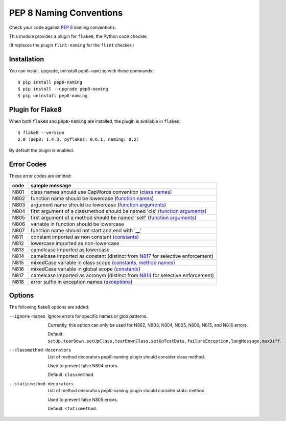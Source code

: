 PEP 8 Naming Conventions
========================

Check your code against `PEP 8 <https://www.python.org/dev/peps/pep-0008/>`_
naming conventions.

This module provides a plugin for ``flake8``, the Python code checker.

(It replaces the plugin ``flint-naming`` for the ``flint`` checker.)


Installation
------------

You can install, upgrade, uninstall ``pep8-naming`` with these commands::

  $ pip install pep8-naming
  $ pip install --upgrade pep8-naming
  $ pip uninstall pep8-naming


Plugin for Flake8
-----------------

When both ``flake8`` and ``pep8-naming`` are installed, the plugin is
available in ``flake8``::

  $ flake8 --version
  2.0 (pep8: 1.4.3, pyflakes: 0.6.1, naming: 0.2)

By default the plugin is enabled.

Error Codes
-----------

These error codes are emitted:

+---------+-----------------------------------------------------------------+
| code    | sample message                                                  |
+=========+=================================================================+
| _`N801` | class names should use CapWords convention (`class names`_)     |
+---------+-----------------------------------------------------------------+
| _`N802` | function name should be lowercase (`function names`_)           |
+---------+-----------------------------------------------------------------+
| _`N803` | argument name should be lowercase (`function arguments`_)       |
+---------+-----------------------------------------------------------------+
| _`N804` | first argument of a classmethod should be named 'cls'           |
|         | (`function arguments`_)                                         |
+---------+-----------------------------------------------------------------+
| _`N805` | first argument of a method should be named 'self'               |
|         | (`function arguments`_)                                         |
+---------+-----------------------------------------------------------------+
| _`N806` | variable in function should be lowercase                        |
+---------+-----------------------------------------------------------------+
| _`N807` | function name should not start and end with '__'                |
+---------+-----------------------------------------------------------------+
| _`N811` | constant imported as non constant (`constants`_)                |
+---------+-----------------------------------------------------------------+
| _`N812` | lowercase imported as non-lowercase                             |
+---------+-----------------------------------------------------------------+
| _`N813` | camelcase imported as lowercase                                 |
+---------+-----------------------------------------------------------------+
| _`N814` | camelcase imported as constant                                  |
|         | (distinct from `N817`_ for selective enforcement)               |
+---------+-----------------------------------------------------------------+
| _`N815` | mixedCase variable in class scope                               |
|         | (`constants`_, `method names`_)                                 |
+---------+-----------------------------------------------------------------+
| _`N816` | mixedCase variable in global scope (`constants`_)               |
+---------+-----------------------------------------------------------------+
| _`N817` | camelcase imported as acronym                                   |
|         | (distinct from `N814`_ for selective enforcement)               |
+---------+-----------------------------------------------------------------+
| _`N818` | error suffix in exception names (`exceptions`_)                 |
+---------+-----------------------------------------------------------------+

.. _class names: https://www.python.org/dev/peps/pep-0008/#class-names
.. _constants: https://www.python.org/dev/peps/pep-0008/#constants
.. _exceptions: https://www.python.org/dev/peps/pep-0008/#exception-names
.. _function names: https://www.python.org/dev/peps/pep-0008/#function-and-variable-names
.. _function arguments: https://www.python.org/dev/peps/pep-0008/#function-and-method-arguments
.. _method names: https://www.python.org/dev/peps/pep-0008/#method-names-and-instance-variables

Options
-------

The following flake8 options are added:

--ignore-names              Ignore errors for specific names or glob patterns.

                            Currently, this option can only be used for N802, N803, N804, N805, N806, N815, and N816 errors.

                            Default: ``setUp,tearDown,setUpClass,tearDownClass,setUpTestData,failureException,longMessage,maxDiff``.

--classmethod-decorators    List of method decorators pep8-naming plugin should consider class method.

                            Used to prevent false N804 errors.

                            Default: ``classmethod``.

--staticmethod-decorators   List of method decorators pep8-naming plugin should consider static method.

                            Used to prevent false N805 errors.

                            Default: ``staticmethod``.
